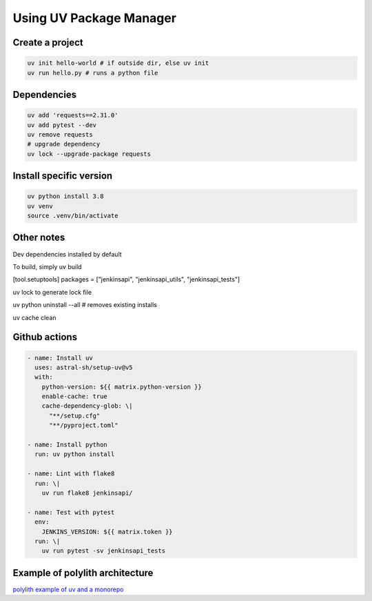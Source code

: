 Using UV Package Manager
########################

Create a project
****************

.. code:: bash

   uv init hello-world # if outside dir, else uv init
   uv run hello.py # runs a python file

Dependencies
************

.. code:: bash

   uv add 'requests==2.31.0'
   uv add pytest --dev
   uv remove requests
   # upgrade dependency
   uv lock --upgrade-package requests

Install specific version
************************

.. code:: bash

   uv python install 3.8
   uv venv
   source .venv/bin/activate

Other notes
***********

Dev dependencies installed by default

To build, simply uv build

[tool.setuptools]
packages = ["jenkinsapi", "jenkinsapi_utils", "jenkinsapi_tests"]

uv lock to generate lock file

uv python uninstall --all # removes existing installs

uv cache clean

Github actions
**************

.. code:: yaml

    - name: Install uv
      uses: astral-sh/setup-uv@v5
      with:
        python-version: ${{ matrix.python-version }}
        enable-cache: true
        cache-dependency-glob: \|
          "**/setup.cfg"
          "**/pyproject.toml"

    - name: Install python
      run: uv python install

    - name: Lint with flake8
      run: \|
        uv run flake8 jenkinsapi/ 

    - name: Test with pytest
      env:
        JENKINS_VERSION: ${{ matrix.token }}
      run: \|
        uv run pytest -sv jenkinsapi_tests

Example of polylith architecture
********************************

`polylith example of uv and a monorepo <https://github.com/DavidVujic/python-polylith-example-uv>`_
